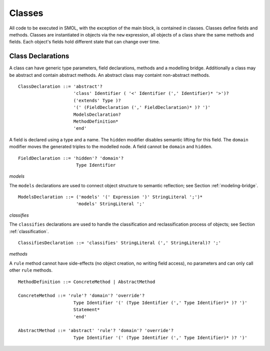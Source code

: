 Classes
=======

.. highlight:: BNF

All code to be executed in SMOL, with the exception of the main block, is
contained in classes.  Classes define fields and methods.  Classes are
instantiated in objects via the ``new`` expression, all objects of a class
share the same methods and fields.  Each object's fields hold different state
that can change over time.

.. _class_declaration_ref:

Class Declarations
------------------
A class can have generic type parameters, field declarations, methods and a modelling bridge.
Additionally a class may be abstract and contain abstract methods. An abstract class may containt non-abstract methods.
::

   ClassDeclaration ::= 'abstract'? 
                        'class' Identifier ( '<' Identifier (',' Identifier)* '>')?
                        ('extends' Type )?
                        '(' (FieldDeclaration (',' FieldDeclaration)* )? ')'
                        ModelsDeclaration?
                        MethodDefinition*
                        'end'

A field is declared using a type and a name. 
The ``hidden`` modifier disables semantic lifting for this field.
The ``domain`` modifier moves the generated triples to the modelled node.
A field cannot be ``domain`` and ``hidden``.

::

  FieldDeclaration ::= 'hidden'? 'domain'?
                        Type Identifier



*models*

The ``models`` declarations are used to connect object structure to semantic
reflection; see Section :ref:`modeling-bridge`.

::

   ModelsDeclaration ::= ('models' '(' Expression ')' StringLiteral ';')*
                         'models' StringLiteral ';'

*classifies*

The ``classifies`` declarations are used to handle the classification and
reclassification process of objects; see Section :ref:`classification`.

::

    ClassifiesDeclaration ::= 'classifies' StringLiteral (',' StringLiteral)? ';'

*methods*

A ``rule`` method cannot have side-effects (no object creation, no writing field access), no parameters and can only call other ``rule`` methods.

::

   MethodDefinition ::= ConcreteMethod | AbstractMethod

   ConcreteMethod ::= 'rule'? 'domain'? 'override'?
                        Type Identifier '(' (Type Identifier (',' Type Identifier)* )? ')'
                        Statement*
                        'end'

   AbstractMethod ::= 'abstract' 'rule'? 'domain'? 'override'?
                        Type Identifier '(' (Type Identifier (',' Type Identifier)* )? ')'
